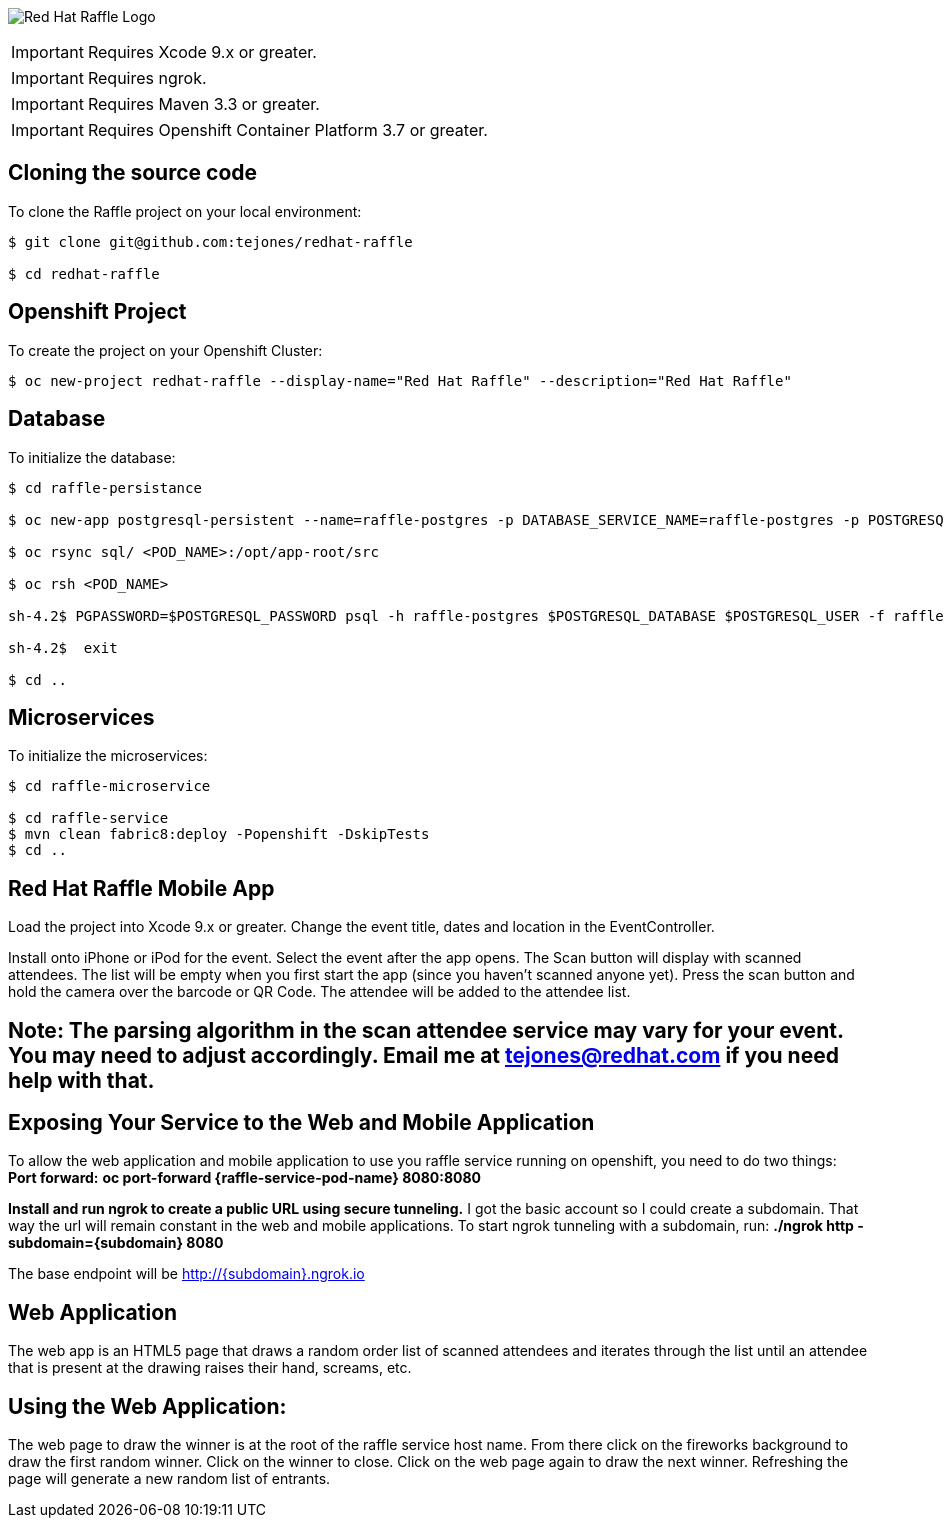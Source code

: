image:redhat_raffle_big.png[Red Hat Raffle Logo, title="Red Hat Raffle Logo"]

IMPORTANT: Requires Xcode 9.x or greater.

IMPORTANT: Requires ngrok.

IMPORTANT: Requires Maven 3.3 or greater.

IMPORTANT: Requires Openshift Container Platform 3.7 or greater.

== Cloning the source code
To clone the Raffle project on your local environment:

[source,bash,options="nowrap",subs="attributes+"]
----
$ git clone git@github.com:tejones/redhat-raffle

$ cd redhat-raffle
----

== Openshift Project
To create the project on your Openshift Cluster:

[source,bash,options="nowrap",subs="attributes+"]
----
$ oc new-project redhat-raffle --display-name="Red Hat Raffle" --description="Red Hat Raffle"
----

== Database
To initialize the database:

[source,bash,options="nowrap",subs="attributes+"]
----
$ cd raffle-persistance

$ oc new-app postgresql-persistent --name=raffle-postgres -p DATABASE_SERVICE_NAME=raffle-postgres -p POSTGRESQL_USER=postgresql -p POSTGRESQL_PASSWORD=postgresql -p POSTGRESQL_DATABASE=raffle

$ oc rsync sql/ <POD_NAME>:/opt/app-root/src

$ oc rsh <POD_NAME> 

sh-4.2$ PGPASSWORD=$POSTGRESQL_PASSWORD psql -h raffle-postgres $POSTGRESQL_DATABASE $POSTGRESQL_USER -f raffle-postgres.ddl

sh-4.2$  exit

$ cd ..
----

== Microservices
To initialize the microservices:

[source,bash,options="nowrap",subs="attributes+"]
----
$ cd raffle-microservice

$ cd raffle-service
$ mvn clean fabric8:deploy -Popenshift -DskipTests
$ cd ..
----

== Red Hat Raffle Mobile App
Load the project into Xcode 9.x or greater. Change the event title, dates and location in the EventController.

Install onto iPhone or iPod for the event. Select the event after the app opens. The Scan button will display with scanned attendees. The list will be empty when you first start the app (since you haven't scanned anyone yet). Press the scan button and hold the camera over the barcode or QR Code. The attendee will be added to the attendee list.

== Note: The parsing algorithm in the scan attendee service may vary for your event. You may need to adjust accordingly. Email me at tejones@redhat.com if you need help with that.

== Exposing Your Service to the Web and Mobile Application
To allow the web application and mobile application to use you raffle service running on openshift, you need to do two things:
*Port forward:* 
**oc port-forward {raffle-service-pod-name}  8080:8080**

*Install and run ngrok to create a public URL using secure tunneling.* I got the basic account so I could create a subdomain. That way the url will remain constant in the web and mobile applications. To start ngrok tunneling with a subdomain, run:
**./ngrok http -subdomain={subdomain} 8080**

The base endpoint will be http://{subdomain}.ngrok.io

== Web Application
The web app is an HTML5 page that draws a random order list of scanned attendees and iterates through the list until an attendee that is present at the drawing raises their hand, screams, etc.

[source,bash,options="nowrap",subs="attributes+"]

== Using the Web Application:

The web page to draw the winner is at the root of the raffle service host name. From there click on the fireworks background to draw the first random winner. Click on the winner to close. Click on the web page again to draw the next winner. Refreshing the page will generate a new random list of entrants.


